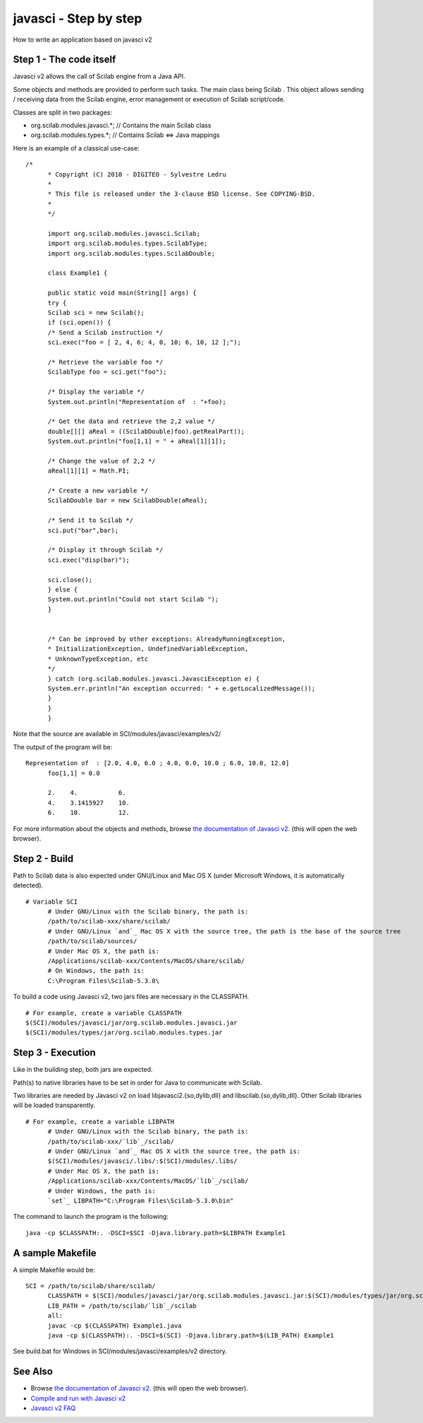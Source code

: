 


javasci - Step by step
======================

How to write an application based on javasci v2



Step 1 - The code itself
~~~~~~~~~~~~~~~~~~~~~~~~

Javasci v2 allows the call of Scilab engine from a Java API.

Some objects and methods are provided to perform such tasks. The main
class being Scilab . This object allows sending / receiving data from
the Scilab engine, error management or execution of Scilab
script/code.

Classes are split in two packages:


+ org.scilab.modules.javasci.*; // Contains the main Scilab class
+ org.scilab.modules.types.*; // Contains Scilab <=> Java mappings



Here is an example of a classical use-case:



::

    /*
          * Copyright (C) 2010 - DIGITEO - Sylvestre Ledru
          *
          * This file is released under the 3-clause BSD license. See COPYING-BSD.
          *
          */
          
          import org.scilab.modules.javasci.Scilab;
          import org.scilab.modules.types.ScilabType;
          import org.scilab.modules.types.ScilabDouble;
          
          class Example1 {
          
          public static void main(String[] args) {
          try {
          Scilab sci = new Scilab();
          if (sci.open()) {
          /* Send a Scilab instruction */
          sci.exec("foo = [ 2, 4, 6; 4, 0, 10; 6, 10, 12 ];");
          
          /* Retrieve the variable foo */
          ScilabType foo = sci.get("foo");
          
          /* Display the variable */
          System.out.println("Representation of  : "+foo);
          
          /* Get the data and retrieve the 2,2 value */
          double[][] aReal = ((ScilabDouble)foo).getRealPart();
          System.out.println("foo[1,1] = " + aReal[1][1]);
          
          /* Change the value of 2,2 */
          aReal[1][1] = Math.PI;
          
          /* Create a new variable */
          ScilabDouble bar = new ScilabDouble(aReal);
          
          /* Send it to Scilab */
          sci.put("bar",bar);
          
          /* Display it through Scilab */
          sci.exec("disp(bar)");
          
          sci.close();
          } else {
          System.out.println("Could not start Scilab ");
          }
          
          
          /* Can be improved by other exceptions: AlreadyRunningException,
          * InitializationException, UndefinedVariableException,
          * UnknownTypeException, etc
          */
          } catch (org.scilab.modules.javasci.JavasciException e) {
          System.err.println("An exception occurred: " + e.getLocalizedMessage());
          }
          }
          }


Note that the source are available in SCI/modules/javasci/examples/v2/

The output of the program will be:


::

    Representation of  : [2.0, 4.0, 6.0 ; 4.0, 0.0, 10.0 ; 6.0, 10.0, 12.0]
          foo[1,1] = 0.0
          
          2.    4.           6.
          4.    3.1415927    10.
          6.    10.          12.


For more information about the objects and methods, browse `the
documentation of Javasci v2.`_ (this will open the web browser).



Step 2 - Build
~~~~~~~~~~~~~~

Path to Scilab data is also expected under GNU/Linux and Mac OS X
(under Microsoft Windows, it is automatically detected).


::

    # Variable SCI
          # Under GNU/Linux with the Scilab binary, the path is:
          /path/to/scilab-xxx/share/scilab/
          # Under GNU/Linux `and`_ Mac OS X with the source tree, the path is the base of the source tree
          /path/to/scilab/sources/
          # Under Mac OS X, the path is:
          /Applications/scilab-xxx/Contents/MacOS/share/scilab/
          # On Windows, the path is:
          C:\Program Files\Scilab-5.3.0\


To build a code using Javasci v2, two jars files are necessary in the
CLASSPATH.


::

    # For example, create a variable CLASSPATH
    $(SCI)/modules/javasci/jar/org.scilab.modules.javasci.jar
    $(SCI)/modules/types/jar/org.scilab.modules.types.jar




Step 3 - Execution
~~~~~~~~~~~~~~~~~~

Like in the building step, both jars are expected.

Path(s) to native libraries have to be set in order for Java to
communicate with Scilab.

Two libraries are needed by Javasci v2 on load
libjavasci2.{so,dylib,dll} and libscilab.{so,dylib,dll}. Other Scilab
libraries will be loaded transparently.


::

    # For example, create a variable LIBPATH
          # Under GNU/Linux with the Scilab binary, the path is:
          /path/to/scilab-xxx/`lib`_/scilab/
          # Under GNU/Linux `and`_ Mac OS X with the source tree, the path is:
          $(SCI)/modules/javasci/.libs/:$(SCI)/modules/.libs/
          # Under Mac OS X, the path is:
          /Applications/scilab-xxx/Contents/MacOS/`lib`_/scilab/
          # Under Windows, the path is:
          `set`_ LIBPATH="C:\Program Files\Scilab-5.3.0\bin"


The command to launch the program is the following:


::

    java -cp $CLASSPATH:. -DSCI=$SCI -Djava.library.path=$LIBPATH Example1




A sample Makefile
~~~~~~~~~~~~~~~~~

A simple Makefile would be:


::

    SCI = /path/to/scilab/share/scilab/
          CLASSPATH = $(SCI)/modules/javasci/jar/org.scilab.modules.javasci.jar:$(SCI)/modules/types/jar/org.scilab.modules.types.jar
          LIB_PATH = /path/to/scilab/`lib`_/scilab
          all:
          javac -cp $(CLASSPATH) Example1.java
          java -cp $(CLASSPATH):. -DSCI=$(SCI) -Djava.library.path=$(LIB_PATH) Example1


See build.bat for Windows in SCI/modules/javasci/examples/v2
directory.



See Also
~~~~~~~~


+ Browse `the documentation of Javasci v2.`_ (this will open the web
  browser).
+ `Compile and run with Javasci v2`_
+ `Javasci v2 FAQ`_


.. _Javasci v2 FAQ: javasci_faq_v2.html
.. _Compile and run with Javasci v2: compile_and_run_javasci_v2.html
.. _the documentation of Javasci v2.: http://help.scilab.org/docs/5.4.0/javasci/javadoc/index.html


